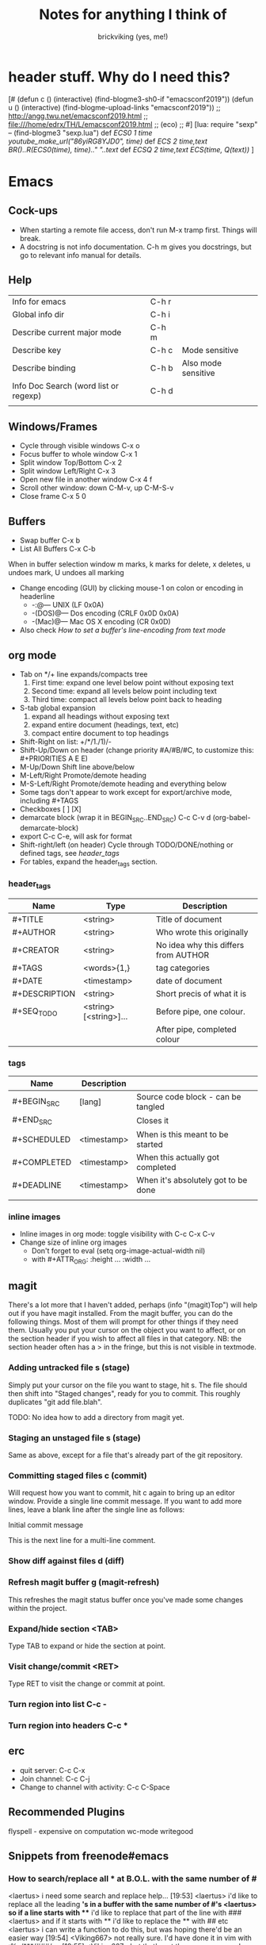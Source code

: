 #+TITLE: Notes for anything I think of
#+AUTHOR: brickviking (yes, me!)
#+TAGS: emacs vim cheatsheet keys
* header stuff. Why do I need this?
[# 
(defun c () (interactive) (find-blogme3-sh0-if "emacsconf2019"))
(defun u () (interactive) (find-blogme-upload-links "emacsconf2019"))
;;    http://angg.twu.net/emacsconf2019.html
;; file:///home/edrx/TH/L/emacsconf2019.html
;; (eco)
;;
#]
[lua:
  require "sexp"   -- (find-blogme3 "sexp.lua")
  def [[ ECS0 1 time youtube_make_url("86yiRG8YJD0", time) ]]
  def [[ ECS  2 time,text BR()..R(ECS0(time), time).." "..text ]]
  def [[ ECSQ 2 time,text ECS(time, Q(text)) ]]
]



* Emacs
** Cock-ups
   * When starting a remote file access, don't run M-x tramp  first. Things will break.
   * A docstring is not info documentation. C-h m gives you docstrings, but go to relevant info manual for details.
** Help
   | Info for emacs                        | C-h r |                     |
   | Global info dir                       | C-h i |                     |
   | Describe current major mode           | C-h m |                     |
   | Describe key                          | C-h c | Mode sensitive      |
   | Describe binding                      | C-h b | Also mode sensitive |
   | Info Doc Search (word list or regexp) | C-h d |                     |
   |                                       |       |                     |

** Windows/Frames
   + Cycle through visible windows  C-x o
   + Focus buffer to whole window C-x 1
   + Split window Top/Bottom C-x 2
   + Split window Left/Right C-x 3
   + Open new file in another window C-x 4 f
   + Scroll other window: down C-M-v, up C-M-S-v
   + Close frame  C-x 5 0
** Buffers
   + Swap buffer  C-x b
   + List All Buffers  C-x C-b
When in buffer selection window 
   m marks, k marks for delete, x deletes, u undoes mark, U undoes all marking
   + Change encoding (GUI) by clicking mouse-1 on colon or encoding in headerline
     + -:@---      UNIX (LF 0x0A)
     + -(DOS)@---  Dos encoding (CRLF 0x0D 0x0A)
     + -(Mac)@---  Mac OS X encoding (CR  0x0D)
   + Also check [[How to set a buffer's line-encoding from text mode]]
** org mode
+ Tab on */+ line expands/compacts tree
  1) First time: expand one level below point without exposing text
  2) Second time: expand all levels below point including text
  3) Third time: compact all levels below point back to heading
+ S-tab   global expansion
  1) expand all headings without exposing text
  2) expand entire document (headings, text, etc)
  3) compact entire document to top headings
+ Shift-Right on list: +/*/1./1)/-
+ Shift-Up/Down on header (change priority #A/#B/#C, to customize this: #+PRIORITIES A E E)
+ M-Up/Down Shift line above/below
+ M-Left/Right Promote/demote heading
+ M-S-Left/Right Promote/demote heading and everything below
+ Some tags don't appear to work except for export/archive mode, including #+TAGS
+ Checkboxes [ ] [X]
+ demarcate block (wrap it in BEGIN_SRC..END_SRC)   C-c C-v d	(org-babel-demarcate-block)
+ export C-c C-e, will ask for format
+ Shift-right/left (on header) Cycle through TODO/DONE/nothing or defined tags, see [[header_tags]]
+ For tables, expand the header_tags section.
*** header_tags
  | Name          | Type                   | Description                          |
  |---------------+------------------------+--------------------------------------|
  | #+TITLE       | <string>               | Title of document                    |
  | #+AUTHOR      | <string>               | Who wrote this originally            |
  | #+CREATOR     | <string>               | No idea why this differs from AUTHOR |
  | #+TAGS        | <words>{1,}            | tag categories                       |
  | #+DATE        | <timestamp>            | date of document                     |
  | #+DESCRIPTION | <string>               | Short precis of what it is           |
  | #+SEQ_TODO    | <string> [<string>]... | Before pipe, one colour.             |
  |               |                        | After pipe, completed colour         |
  
*** tags
  | Name        | Description |                                     |
  |-------------+-------------+-------------------------------------|
  | #+BEGIN_SRC | [lang]      | Source code block - can be tangled  |
  | #+END_SRC   |             | Closes it                           |
  | #+SCHEDULED | <timestamp> | When is this meant to be started    |
  | #+COMPLETED | <timestamp> | When this actually got completed    |
  | #+DEADLINE  | <timestamp> | When it's absolutely got to be done |
  |-------------+-------------+-------------------------------------|
  |             |             |                                     |
*** inline images
+ Inline images in org mode: toggle visibility with C-c C-x C-v
+ Change size of inline org images
  + Don't forget to eval (setq org-image-actual-width nil)
  + with #+ATTR_ORG: :height ... :width ...
** magit
There's a lot more that I haven't added, perhaps (info "(magit)Top") will help out if you
have magit installed.
From the magit buffer, you can do the following things. Most of them will prompt for other
things if they need them. Usually you put your cursor on the object you want to affect, or
on the section header if you wish to affect all files in that category.
NB: the section header often has a > in the fringe, but this is not visible in textmode.
*** Adding untracked file        s (stage)
Simply put your cursor on the file you want to stage, hit s. The file should then shift into "Staged
changes", ready for you to commit. This roughly duplicates "git add file.blah".

TODO: No idea how to add a directory from magit yet.
*** Staging an unstaged file     s (stage)
Same as above, except for a file that's already part of the git repository.
*** Committing staged files      c (commit)
Will request how you want to commit, hit c again to bring up an editor window. Provide a single line
commit message. If you want to add more lines, leave a blank line after the single line as follows:
#+BEGIN_EXAMPLE diff
Initial commit message

This is the next line for a multi-line comment.
# Please enter the commit message for your changes. Lines starting
# with '#' will be ignored, and an empty message aborts the commit.
#
# On branch master
# Your branch is up to date with 'origin/master'.
#
# Changes to be committed:
#	modified:   notes.org
#
# Untracked files:
#	notes.org~
#

#+END_EXAMPLE
*** Show diff against files      d (diff)

*** Refresh magit buffer         g (magit-refresh)
This refreshes the magit status buffer once you've made some changes within the project.
*** Expand/hide section          <TAB>
Type TAB to expand or hide the section at point.
*** Visit change/commit          <RET>
Type RET to visit the change or commit at point.
*** Turn region into list        C-c -
*** Turn region into headers     C-c *
** erc
   + quit server: C-c C-x
   + Join channel:  C-c C-j
   + Change to channel with activity: C-c C-Space
** Recommended Plugins
  flyspell - expensive on computation
  wc-mode
  writegood
** Snippets from freenode#emacs
*** How to search/replace all * at B.O.L. with the same number of #
<laertus> i need some search and replace help...  [19:53]
<laertus> i'd like to replace all the leading *'s in a buffer with the same number of #'s
<laertus> so if a line starts with *** i'd like to replace that part of the line with ###
<laertus> and if it starts with ** i'd like to replace the ** with ## etc
<laertus> i can write a function to do this, but was hoping there'd be an easier way  [19:54]
<Viking667> not really sure. I'd have done it in vim with :%s/***/###/cg  [19:55]
<Viking667> but that's not the emacs way, and that's not taking account of the escaping too.
<laertus> yeah, that'll only work for exactly 3 ***'s and it can be done exactly that way in evil
<laertus> i'm looking for a more general solution that'll work for any number of leading *'s
<dale> laertus: How about: M-x query-replace-regexp RET ^\*+ RET \,(make-string (length (match-string 0)) ?#) RET  [20:08]
<Qudit314159> It works here  [20:13]
<Viking667> I'll have to check that on my buffer.
<laertus> someone gave me a vim solution on #vim:  %s/^\*\+/\=substitute(submatch(0), '*', '#', 'g')  [20:14]
<laertus> unfortunately, i don't think that'll work with evil, as evil doesn't implement vim's regex engine, and instead just uses emacs' regex engine  [20:15]
<Qudit314159> Well, dale's should work. If it doesn't, something else is wrong I'd say
<dale> laertus: Yeah, I tested mine here, it works.  Point was before the text you wanted to replace, right?
<laertus> it's probably something to do with my emacs config  [20:17]
<Viking667> and it works fine for me (I'm pretty much vanilla emacs)
<dale> laertus: I can't think of another way to do it with Emacs regexps.
<laertus> well, thank you, dale, it's a good solution
<dale> You... might be able to do it if you had PCRE and a look-behind assertion, but I'm not sure since I can't remember if PCRE does variable-width look-behind.  [20:19]
<Viking667> i.e. copy query-replace-regexp, paste it into M-x, type in ^\*+, hit RET, copy the last long bit, paste it in etc etc.
<piyo> in elisp: (query-replace-regexp "^\\*+" '(replace-eval-replacement replace-quote (make-string (length (match-string 0)) 35)) nil nil nil nil nil)  [20:23]
<piyo> also, works for me if I turn off pcre-mode and on, as well. yeah  [20:25]
<Viking667> I might snip that and stuff it into my notes.org  [20:26]
<laertus> piyo: that works for me but it prompts me to confirm every replacement  [20:27]
<piyo> press ! to confirm all
<laertus> ah, ok.. thanks  [20:28]
<piyo> press ? for more info in the query-replace-regexp
<laertus> this vim solution:  :g/^\*/norm! vt r#  [20:29]
<piyo> to me, doing that (make-string...) thing in the minibuffer makes me want more guided help.
<laertus> makes me realize that this could be done with a macro
<laertus> just search for a * at the beginning of the line, and then replace all *'s until the first space with #'s  [20:30]
<laertus> and repeat the macro until done
<piyo> the same thing with tramp, can't remember the incantation. Can't you just transient/dialog box the url for me?
*** How to split frame into four, don't forget to keybind this, say to C-x 4 w
#+BEGIN_SRC emacs-lisp
(defun window-split-four ()
  (interactive)
  (delete-other-windows)
  (with-selected-window (split-window-right)
    (split-window))
  (split-window))
#+END_SRC
*** How to set a buffer's line-encoding from text mode
<spudpnds> C-x RET f {unix,mac,dos}  M-x set-buffer-file-coding-system
<spudpnds> https://www.emacswiki.org/emacs/EndOfLineTips
* Vim
** Exiting
   Quitting                       :q
   Quitting with multiple files   :qa
   Write file and quit            :wq
   Quitting without writing       :q!
** Opening files
   Edit new file in buffer        :e <filename>
   Insert file at cursor          :r <filename>
   Insert command output          :r !command (won't take inputo)
** Diffing files
   two ways. First, from commandline:
     vimdiff firstfile secondfile
   and within vim:
   :vert diffsplit other-file
   [c    jump to next change
   ]c    jump to previous change
** Windows
   Split window below   :sp
   Split window beside  :vsp
   Switch windows down/up/left/right  C-w <down>/...
   Swap windows    C-w C-w
** Help
  Top of help   :help
  Help on a topic    :help "searchterm"
* Music
** Classical
  + Erik Satie: Gymnopedies, gnossiennes et sarabandes (1:05:19) https://www.youtube.com/watch?v=5pyhBJzuixM
    + [P Tracklist:
       [ECSQ 00:00:00 3 Sarabandes (1887): No. 1 ]
       [ECSQ 00:05:33 3 Sarabandes (1887): No. 2 ]
       [ECSQ 00:10:33 3 Sarabandes (1887): No. 3 ]
       [ECSQ 00:14:47 3 Gymnopédies (1889): No. 1: Lent et douloureux ]
       [ECSQ 00:18:27 3 Gymnopédies (1889): No. 2: Lent et triste ]
       [ECSQ 00:21:45 3 Gymnopédies (1889): No. 3: Lent et grave ]
       [ECSQ 00:24:38 Gnossiennes 1-3 (1890): No. 1 ]
       [ECSQ 00:28:45 Gnossiennes 1-3 (1890): No. 2 ]
       [ECSQ 00:30:45 Gnossiennes 1-3 (1890): No. 3 ]
       [ECSQ 00:34:11 Gnossiennes 4-6 (1889-1897): No. 4 ]
       [ECSQ 00:37:02 Gnossiennes 4-6 (1889-1897): No. 5 ]
       [ECSQ 00:39:53 Gnossiennes 4-6 (1889-1897): No. 6 ]
       [ECSQ 00:41:27 2 Préludes du nazaréen (1892): No. 1, assez lent ]
       [ECSQ 00:46:09 2 Préludes du nazaréen (1892): No. 2, assez lent ]
       [ECSQ 00:49:15 2 Prélude de la porte Héroique du ciel (1894) ]
       [ECSQ 00:53:00 2 Pièces froides (1897), No. 1: Airs a faire fuir: D’une manière très particulaire ]
       [ECSQ 00:55:59 2 Pièces froides (1897), No. 1: Airs a faire fuir: Modestemente ]
       [ECSQ 00:57:42 2 Pièces froides (1897), No. 1: Airs a faire fuir: S’inviter ]
       [ECSQ 01:00:45 No 2: Danses de travers: En y regardent à deux fois ]
       [ECSQ 01:01:39 No 2: Danses de travers: Passer ]
       [ECSQ 01:02:25 No 2: Danses de travers: Encore ]
       [ECSQ 01:03:47 Petite ouverture à danser (1900) ]
      ]
** Programming music
***  Channel: https://www.youtube.com/channel/UCMXHtrkazQjeCOteE4sof8g
  + List: https://www.youtube.com/playlist?list=PLEM4vOSCprStzppPemEYAF6ZEUrQYj5N5
  + Programming BIOHAZARD edition #14 (1'01'01) https://www.youtube.com/watch?v=ZzRnX4UNJso
  + Programming LIQUID edition #21 (56"31) https://www.youtube.com/watch?v=GOaohYSg0m4
  + FOCUS Coding Music #15 (1'13"04) https://www.youtube.com/watch?v=cQ-a18zEBmI
  + 
** Soundtracks
  + Age of Mythology soundtrack (46"32) https://www.youtube.com/watch?v=TGXwvLupP5A
  + Factorio complete soundtrack (1'00"53) https://www.youtube.com/watch?v=T6OZrUbLJ1M
  + Hyper Light Drifter - complete OST (2'19"21) https://www.youtube.com/watch?v=bq7a_ktfYck
  + Mirror's Edge - Catalyst (5'13"10) https://www.youtube.com/watch?v=2fb5_zVk2gY
  + Ori and the Will of the Wisps (3'02") https://www.youtube.com/watch?v=eCbyqm9jcBA
  + Rimworld Complete Soundtrack https://www.youtube.com/watch?v=TXQBHblSCIc
  + Rimworld Royalty complete soundtrack  https://www.youtube.com/watch?v=PG-phyoElKU
  + Sid Meier's Civilization 6 Complete Soundtrack (4'21"21) https://www.youtube.com/watch?v=cb922Sry_DI
  + Sid Meier's Civilization: Beyond Earth (2'59"31) https://www.youtube.com/watch?v=N4mPA-tPvtc
  + Sim CITY 3000 Soundtrack (1'02"01) https://www.youtube.com/watch?v=qkXOxLpdMds
  + Complete Sim CITY 3000 Soundtrack (1'52"21) https://www.youtube.com/watch?v=k3FsVvwbAlw

*** Starbound soundtrack
Tracklist:
Horsehead Nebula - 0:00
Stellar Formation - 7:36
Eridanus Supervoid - 15:25
Haiku - 7:36 - 0:22:59
Cygnus X1 - 30:34
Psyche - 43:57
Large Magellanic Cloud - 49:22
Epsilon Indi - 0:55:36
Hymn to the Stars - 1:06:34
Europa - 1:11:12
Atlas - 1:17:16
Casiopeia - 1:21:23
Mercury - 1:27:28
Temple of Kluex - 1:33:54
Mira - 1:42:30
Procyon - 2:02:35
Blue Straggler - 2:11:44
Nomads (Passacaglia) - 2:17:27
Accretion Disc - 2:27:35
Tranquility Base - 2:32:33
Vast, Immortal Suns - 2:44:28
The Apex - 2:48:33
The Deep - 2:55:47
Drosera - 3:02:56
Error 0xBFAF000  - 3:11:14
Event Horizon - 3:14:24
Gravitational Collapse - 3:21:40
I Was the Sun (Before it was Cool) - 3:26:12
Impact Event - 3:31:10
M54 - 3:38:06
Starbound - 3:48:44
Ultramarine - 3:59:14
Via Aurora - 4:01:48
Glacial Horizon - 4:04:19
Scorian Flow - 4:07:55
Forsaken Grotto - 4:11:00
Stellar Acclimation - 4:14:27
Jupiter - 5:56 - 4:17:46
Arctic Battle 1 - 4:23:42
Arctic Battle 2 - 4:26:06
Arctic Battle 3 - 4:28:01
Arctic Constellation 1 - 4:29:40
Arctic Constellation 2 - 4:40:44
Arctic Exploration 1 - 4:50:09
Arctic Exploration 2 - 4:54:25
Crystal Battle 1 - 4:58:25
Crystal Exploration 1 - 5:01:34
Crystal Exploration 2 - 5:04:38
Desert Battle 2 - 5:08:59
Desert Exploration 1 - 5:12:37
Desert Exploration 2 - 5:15:07
Forest Battle 1 - 5:18:13
Forest Battle 2 - 5:20:39
Forest Battle 2 (alternative) - 5:24:16
Forest Exploration 1 - 5:27:52
Forest Exploration 2 - 5:31:52
Forest - 5:35:49
Glitch - 5:37:01
Ice Constellation 2 demo - 5:40:21
Inviolate - 5:49:46
Lava Exploration 1 - 5:52:33
Lava Exploration 2 - 5:55:53
Ocean Battle 1 - 6:00:41
Ocean Exploration 1 - 6:02:03
Ocean Exploration 2 - 6:06:06
On the Beach at Night - 6:09:29
Planetarium -  6:13:46
Tentacle Battle 1 - 6:18:04
Tentacle Exploration 1 - 6:19:30
Tentacle Exploration 2 - 6:22:10
Constellation 1 (8 different versions) - 6:25:16
** Weird stuff
  + Philip Glass - Music From The Hours (42"44) https://www.youtube.com/watch?v=heu9tD0dzkY
** Social
  + Uncomfortable conversations with a black man - Petuma Police Force (22"32) https://www.youtube.com/watch?v=pM-HpZQWKT4
* Programming
** Codemy (normally payware)
    + Using MySQL Databases With Python Course (1'10"09) https://www.youtube.com/watch?v=yOmxJbZjTnU
** FreeCodeCamp.org
   Youtube Channel:  https://youtube.com/c/freecodecamp
*** C++
    + C++ Tutorial for beginners - Full Course (4'01"19) https://www.youtube.com/watch?v=vLnPwxZdW4Y
*** C#
    + C# Tutorial - full course for beginners (4'31"09) https://www.youtube.com/watch?v=GhQdlIFylQ8
*** Git
    + Git and Github for beginners - crash course () https://www.youtube.com/watch?v=RGOj5yH7evk&t=228s
*** HTML 5
    + HTML 5 full course - design website in two hours (2'02"32) https://www.youtube.com/watch?v=pQN-pnXPaVg
*** Java
    + Learn Java 8 - Full tutorial for beginners (9'32"32) https://www.youtube.com/watch?v=grEKMHGYyns
*** Javascript
    + Learn Javascript - Full course for beginners, (3'26"43) https://www.youtube.com/watch?v=PkZNo7MFNFg 
*** Penetration Testing
    + Full Ethical Hacking course (14'51"14) https://www.youtube.com/watch?v=3Kq1MIfTWCE
*** Python
    + Learn Python - Full course for beginners, (4'26"52) https://www.youtube.com/watch?v=rfscVS0vtbw
    + Python for everybody - Full university python course (13'40"10) https://www.youtube.com/watch?v=8DvywoWv6fI
*** SQL
    + SQL tutorial - Full database course for beginners (4'20"39) https://www.youtube.com/watch?v=HXV3zeQKqGY 
**** Postgresql
     + Learn PostGreSQL Tutorial (4'19"34)  https://www.youtube.com/watch?v=qw--VYLpxG4
